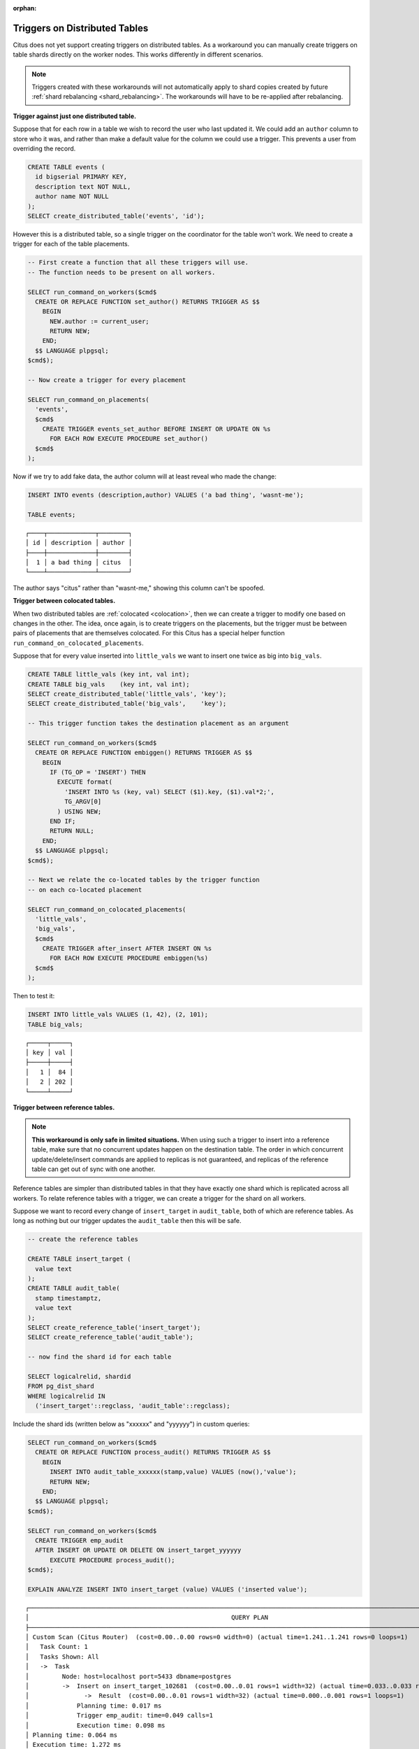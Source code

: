 :orphan:

.. _trigger_workarounds:

Triggers on Distributed Tables
==============================

Citus does not yet support creating triggers on distributed tables. As a workaround you can manually create triggers on table shards directly on the worker nodes. This works differently in different scenarios.

.. note::

  Triggers created with these workarounds will not automatically apply to shard copies created by future :ref:`shard rebalancing <shard_rebalancing>`. The workarounds will have to be re-applied after rebalancing.

**Trigger against just one distributed table.**

Suppose that for each row in a table we wish to record the user who last updated it. We could add an ``author`` column to store who it was, and rather than make a default value for the column we could use a trigger. This prevents a user from overriding the record.

.. code-block:: postgresql

  CREATE TABLE events (
    id bigserial PRIMARY KEY,
    description text NOT NULL,
    author name NOT NULL
  );
  SELECT create_distributed_table('events', 'id');

However this is a distributed table, so a single trigger on the coordinator for the table won't work. We need to create a trigger for each of the table placements.

.. code-block:: postgresql

  -- First create a function that all these triggers will use.
  -- The function needs to be present on all workers.

  SELECT run_command_on_workers($cmd$
    CREATE OR REPLACE FUNCTION set_author() RETURNS TRIGGER AS $$
      BEGIN
        NEW.author := current_user;
        RETURN NEW;
      END;
    $$ LANGUAGE plpgsql;
  $cmd$);

  -- Now create a trigger for every placement

  SELECT run_command_on_placements(
    'events',
    $cmd$
      CREATE TRIGGER events_set_author BEFORE INSERT OR UPDATE ON %s
        FOR EACH ROW EXECUTE PROCEDURE set_author()
    $cmd$
  );

Now if we try to add fake data, the author column will at least reveal who made the change:

.. code-block:: postgresql

  INSERT INTO events (description,author) VALUES ('a bad thing', 'wasnt-me');

  TABLE events;

::

  ┌────┬─────────────┬────────┐
  │ id │ description │ author │
  ├────┼─────────────┼────────┤
  │  1 │ a bad thing │ citus  │
  └────┴─────────────┴────────┘

The author says "citus" rather than "wasnt-me," showing this column can't be spoofed.

**Trigger between colocated tables.**

When two distributed tables are :ref:`colocated <colocation>`, then we can create a trigger to modify one based on changes in the other. The idea, once again, is to create triggers on the placements, but the trigger must be between pairs of placements that are themselves colocated. For this Citus has a special helper function ``run_command_on_colocated_placements``.

Suppose that for every value inserted into ``little_vals`` we want to insert one twice as big into ``big_vals``.

.. code-block:: postgresql

  CREATE TABLE little_vals (key int, val int);
  CREATE TABLE big_vals    (key int, val int);
  SELECT create_distributed_table('little_vals', 'key');
  SELECT create_distributed_table('big_vals',    'key');

  -- This trigger function takes the destination placement as an argument

  SELECT run_command_on_workers($cmd$
    CREATE OR REPLACE FUNCTION embiggen() RETURNS TRIGGER AS $$
      BEGIN
        IF (TG_OP = 'INSERT') THEN
          EXECUTE format(
            'INSERT INTO %s (key, val) SELECT ($1).key, ($1).val*2;',
            TG_ARGV[0]
          ) USING NEW;
        END IF;
        RETURN NULL;
      END;
    $$ LANGUAGE plpgsql;
  $cmd$);

  -- Next we relate the co-located tables by the trigger function
  -- on each co-located placement

  SELECT run_command_on_colocated_placements(
    'little_vals',
    'big_vals',
    $cmd$
      CREATE TRIGGER after_insert AFTER INSERT ON %s
        FOR EACH ROW EXECUTE PROCEDURE embiggen(%s)
    $cmd$
  );

Then to test it:

.. code-block:: postgresql

  INSERT INTO little_vals VALUES (1, 42), (2, 101);
  TABLE big_vals;

::

  ┌─────┬─────┐
  │ key │ val │
  ├─────┼─────┤
  │   1 │  84 │
  │   2 │ 202 │
  └─────┴─────┘

**Trigger between reference tables.**

.. note::

  **This workaround is only safe in limited situations.** When using such a trigger to insert into a reference table, make sure that no concurrent updates happen on the destination table. The order in which concurrent update/delete/insert commands are applied to replicas is not guaranteed, and replicas of the reference table can get out of sync with one another.

Reference tables are simpler than distributed tables in that they have exactly one shard which is replicated across all workers. To relate reference tables with a trigger, we can create a trigger for the shard on all workers.

Suppose we want to record every change of ``insert_target`` in ``audit_table``, both of which are reference tables. As long as nothing but our trigger updates the ``audit_table`` then this will be safe.

.. code-block:: postgresql

  -- create the reference tables

  CREATE TABLE insert_target (
    value text
  );
  CREATE TABLE audit_table(
    stamp timestamptz,
    value text
  );
  SELECT create_reference_table('insert_target');
  SELECT create_reference_table('audit_table');

  -- now find the shard id for each table

  SELECT logicalrelid, shardid
  FROM pg_dist_shard
  WHERE logicalrelid IN
    ('insert_target'::regclass, 'audit_table'::regclass);

Include the shard ids (written below as "xxxxxx" and "yyyyyy") in custom queries:

.. code-block:: postgresql

  SELECT run_command_on_workers($cmd$
    CREATE OR REPLACE FUNCTION process_audit() RETURNS TRIGGER AS $$
      BEGIN
        INSERT INTO audit_table_xxxxxx(stamp,value) VALUES (now(),'value');
        RETURN NEW;
      END;
    $$ LANGUAGE plpgsql;
  $cmd$);

  SELECT run_command_on_workers($cmd$
    CREATE TRIGGER emp_audit
    AFTER INSERT OR UPDATE OR DELETE ON insert_target_yyyyyy
        EXECUTE PROCEDURE process_audit();
  $cmd$);

  EXPLAIN ANALYZE INSERT INTO insert_target (value) VALUES ('inserted value');

::

  ┌─────────────────────────────────────────────────────────────────────────────────────────────────────────────────────────┐
  │                                                       QUERY PLAN                                                        │
  ├─────────────────────────────────────────────────────────────────────────────────────────────────────────────────────────┤
  │ Custom Scan (Citus Router)  (cost=0.00..0.00 rows=0 width=0) (actual time=1.241..1.241 rows=0 loops=1)                  │
  │   Task Count: 1                                                                                                         │
  │   Tasks Shown: All                                                                                                      │
  │   ->  Task                                                                                                              │
  │         Node: host=localhost port=5433 dbname=postgres                                                                  │
  │         ->  Insert on insert_target_102681  (cost=0.00..0.01 rows=1 width=32) (actual time=0.033..0.033 rows=0 loops=1) │
  │               ->  Result  (cost=0.00..0.01 rows=1 width=32) (actual time=0.000..0.001 rows=1 loops=1)                   │
  │             Planning time: 0.017 ms                                                                                     │
  │             Trigger emp_audit: time=0.049 calls=1                                                                       │
  │             Execution time: 0.098 ms                                                                                    │
  │ Planning time: 0.064 ms                                                                                                 │
  │ Execution time: 1.272 ms                                                                                                │
  └─────────────────────────────────────────────────────────────────────────────────────────────────────────────────────────┘

The EXPLAIN output shows that the trigger was called.

**Trigger from distributed to reference table.**

This is not yet possible.
